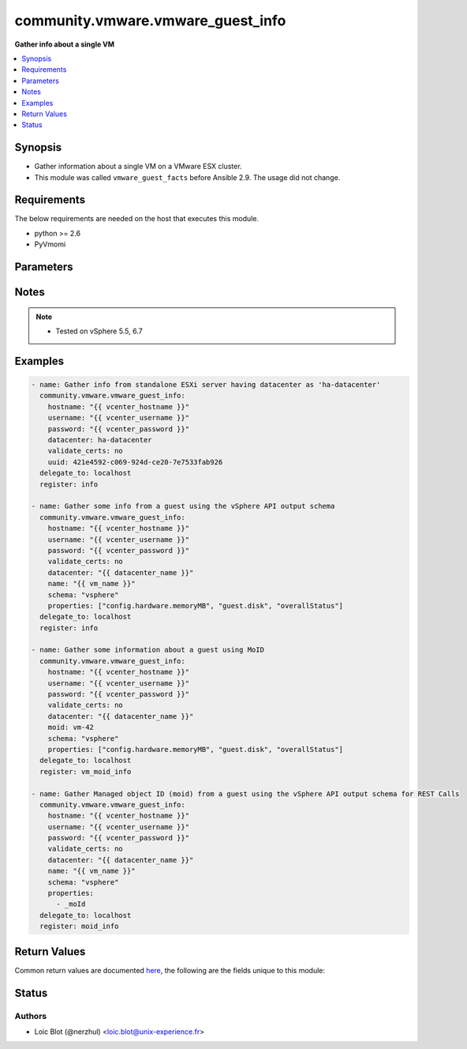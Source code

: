.. _community.vmware.vmware_guest_info_module:


**********************************
community.vmware.vmware_guest_info
**********************************

**Gather info about a single VM**



.. contents::
   :local:
   :depth: 1


Synopsis
--------
- Gather information about a single VM on a VMware ESX cluster.
- This module was called ``vmware_guest_facts`` before Ansible 2.9. The usage did not change.



Requirements
------------
The below requirements are needed on the host that executes this module.

- python >= 2.6
- PyVmomi


Parameters
----------

.. raw:: html

    <table  border=0 cellpadding=0 class="documentation-table">
        <tr>
            <th colspan="1">Parameter</th>
            <th>Choices/<font color="blue">Defaults</font></th>
            <th width="100%">Comments</th>
        </tr>
                    <tr>
                                                                <td colspan="1">
                    <div class="ansibleOptionAnchor" id="parameter-"></div>
                    <b>datacenter</b>
                    <a class="ansibleOptionLink" href="#parameter-" title="Permalink to this option"></a>
                    <div style="font-size: small">
                        <span style="color: purple">string</span>
                                                 / <span style="color: red">required</span>                    </div>
                                    </td>
                                <td>
                                                                                                                                                            </td>
                                                                <td>
                                            <div>Destination datacenter for the deploy operation</div>
                                                        </td>
            </tr>
                                <tr>
                                                                <td colspan="1">
                    <div class="ansibleOptionAnchor" id="parameter-"></div>
                    <b>folder</b>
                    <a class="ansibleOptionLink" href="#parameter-" title="Permalink to this option"></a>
                    <div style="font-size: small">
                        <span style="color: purple">string</span>
                                                                    </div>
                                    </td>
                                <td>
                                                                                                                                                            </td>
                                                                <td>
                                            <div>Destination folder, absolute or relative path to find an existing guest.</div>
                                            <div>This is required if name is supplied.</div>
                                            <div>The folder should include the datacenter. ESX&#x27;s datacenter is ha-datacenter</div>
                                            <div>Examples:</div>
                                            <div>folder: /ha-datacenter/vm</div>
                                            <div>folder: ha-datacenter/vm</div>
                                            <div>folder: /datacenter1/vm</div>
                                            <div>folder: datacenter1/vm</div>
                                            <div>folder: /datacenter1/vm/folder1</div>
                                            <div>folder: datacenter1/vm/folder1</div>
                                            <div>folder: /folder1/datacenter1/vm</div>
                                            <div>folder: folder1/datacenter1/vm</div>
                                            <div>folder: /folder1/datacenter1/vm/folder2</div>
                                                        </td>
            </tr>
                                <tr>
                                                                <td colspan="1">
                    <div class="ansibleOptionAnchor" id="parameter-"></div>
                    <b>hostname</b>
                    <a class="ansibleOptionLink" href="#parameter-" title="Permalink to this option"></a>
                    <div style="font-size: small">
                        <span style="color: purple">string</span>
                                                                    </div>
                                    </td>
                                <td>
                                                                                                                                                            </td>
                                                                <td>
                                            <div>The hostname or IP address of the vSphere vCenter or ESXi server.</div>
                                            <div>If the value is not specified in the task, the value of environment variable <code>VMWARE_HOST</code> will be used instead.</div>
                                            <div>Environment variable support added in Ansible 2.6.</div>
                                                        </td>
            </tr>
                                <tr>
                                                                <td colspan="1">
                    <div class="ansibleOptionAnchor" id="parameter-"></div>
                    <b>moid</b>
                    <a class="ansibleOptionLink" href="#parameter-" title="Permalink to this option"></a>
                    <div style="font-size: small">
                        <span style="color: purple">string</span>
                                                                    </div>
                                    </td>
                                <td>
                                                                                                                                                            </td>
                                                                <td>
                                            <div>Managed Object ID of the instance to manage if known, this is a unique identifier only within a single vCenter instance.</div>
                                            <div>This is required if <code>name</code> or <code>uuid</code> is not supplied.</div>
                                                        </td>
            </tr>
                                <tr>
                                                                <td colspan="1">
                    <div class="ansibleOptionAnchor" id="parameter-"></div>
                    <b>name</b>
                    <a class="ansibleOptionLink" href="#parameter-" title="Permalink to this option"></a>
                    <div style="font-size: small">
                        <span style="color: purple">string</span>
                                                                    </div>
                                    </td>
                                <td>
                                                                                                                                                            </td>
                                                                <td>
                                            <div>Name of the VM to work with</div>
                                            <div>This is required if <code>uuid</code> or <code>moid</code> is not supplied.</div>
                                                        </td>
            </tr>
                                <tr>
                                                                <td colspan="1">
                    <div class="ansibleOptionAnchor" id="parameter-"></div>
                    <b>name_match</b>
                    <a class="ansibleOptionLink" href="#parameter-" title="Permalink to this option"></a>
                    <div style="font-size: small">
                        <span style="color: purple">string</span>
                                                                    </div>
                                    </td>
                                <td>
                                                                                                                            <ul style="margin: 0; padding: 0"><b>Choices:</b>
                                                                                                                                                                <li><div style="color: blue"><b>first</b>&nbsp;&larr;</div></li>
                                                                                                                                                                                                <li>last</li>
                                                                                    </ul>
                                                                            </td>
                                                                <td>
                                            <div>If multiple VMs matching the name, use the first or last found</div>
                                                        </td>
            </tr>
                                <tr>
                                                                <td colspan="1">
                    <div class="ansibleOptionAnchor" id="parameter-"></div>
                    <b>password</b>
                    <a class="ansibleOptionLink" href="#parameter-" title="Permalink to this option"></a>
                    <div style="font-size: small">
                        <span style="color: purple">string</span>
                                                                    </div>
                                    </td>
                                <td>
                                                                                                                                                            </td>
                                                                <td>
                                            <div>The password of the vSphere vCenter or ESXi server.</div>
                                            <div>If the value is not specified in the task, the value of environment variable <code>VMWARE_PASSWORD</code> will be used instead.</div>
                                            <div>Environment variable support added in Ansible 2.6.</div>
                                                                <div style="font-size: small; color: darkgreen"><br/>aliases: pass, pwd</div>
                                    </td>
            </tr>
                                <tr>
                                                                <td colspan="1">
                    <div class="ansibleOptionAnchor" id="parameter-"></div>
                    <b>port</b>
                    <a class="ansibleOptionLink" href="#parameter-" title="Permalink to this option"></a>
                    <div style="font-size: small">
                        <span style="color: purple">integer</span>
                                                                    </div>
                                    </td>
                                <td>
                                                                                                                                                                    <b>Default:</b><br/><div style="color: blue">443</div>
                                    </td>
                                                                <td>
                                            <div>The port number of the vSphere vCenter or ESXi server.</div>
                                            <div>If the value is not specified in the task, the value of environment variable <code>VMWARE_PORT</code> will be used instead.</div>
                                            <div>Environment variable support added in Ansible 2.6.</div>
                                                        </td>
            </tr>
                                <tr>
                                                                <td colspan="1">
                    <div class="ansibleOptionAnchor" id="parameter-"></div>
                    <b>properties</b>
                    <a class="ansibleOptionLink" href="#parameter-" title="Permalink to this option"></a>
                    <div style="font-size: small">
                        <span style="color: purple">list</span>
                         / <span style="color: purple">elements=string</span>                                            </div>
                                    </td>
                                <td>
                                                                                                                                                            </td>
                                                                <td>
                                            <div>Specify the properties to retrieve.</div>
                                            <div>If not specified, all properties are retrieved (deeply).</div>
                                            <div>Results are returned in a structure identical to the vsphere API.</div>
                                            <div>Example:</div>
                                            <div>properties: [</div>
                                            <div>&quot;config.hardware.memoryMB&quot;,</div>
                                            <div>&quot;config.hardware.numCPU&quot;,</div>
                                            <div>&quot;guest.disk&quot;,</div>
                                            <div>&quot;overallStatus&quot;</div>
                                            <div>]</div>
                                            <div>Only valid when <code>schema</code> is <code>vsphere</code>.</div>
                                                        </td>
            </tr>
                                <tr>
                                                                <td colspan="1">
                    <div class="ansibleOptionAnchor" id="parameter-"></div>
                    <b>proxy_host</b>
                    <a class="ansibleOptionLink" href="#parameter-" title="Permalink to this option"></a>
                    <div style="font-size: small">
                        <span style="color: purple">string</span>
                                                                    </div>
                                    </td>
                                <td>
                                                                                                                                                            </td>
                                                                <td>
                                            <div>Address of a proxy that will receive all HTTPS requests and relay them.</div>
                                            <div>The format is a hostname or a IP.</div>
                                            <div>If the value is not specified in the task, the value of environment variable <code>VMWARE_PROXY_HOST</code> will be used instead.</div>
                                            <div>This feature depends on a version of pyvmomi greater than v6.7.1.2018.12</div>
                                                        </td>
            </tr>
                                <tr>
                                                                <td colspan="1">
                    <div class="ansibleOptionAnchor" id="parameter-"></div>
                    <b>proxy_port</b>
                    <a class="ansibleOptionLink" href="#parameter-" title="Permalink to this option"></a>
                    <div style="font-size: small">
                        <span style="color: purple">integer</span>
                                                                    </div>
                                    </td>
                                <td>
                                                                                                                                                            </td>
                                                                <td>
                                            <div>Port of the HTTP proxy that will receive all HTTPS requests and relay them.</div>
                                            <div>If the value is not specified in the task, the value of environment variable <code>VMWARE_PROXY_PORT</code> will be used instead.</div>
                                                        </td>
            </tr>
                                <tr>
                                                                <td colspan="1">
                    <div class="ansibleOptionAnchor" id="parameter-"></div>
                    <b>schema</b>
                    <a class="ansibleOptionLink" href="#parameter-" title="Permalink to this option"></a>
                    <div style="font-size: small">
                        <span style="color: purple">string</span>
                                                                    </div>
                                    </td>
                                <td>
                                                                                                                            <ul style="margin: 0; padding: 0"><b>Choices:</b>
                                                                                                                                                                <li><div style="color: blue"><b>summary</b>&nbsp;&larr;</div></li>
                                                                                                                                                                                                <li>vsphere</li>
                                                                                    </ul>
                                                                            </td>
                                                                <td>
                                            <div>Specify the output schema desired.</div>
                                            <div>The &#x27;summary&#x27; output schema is the legacy output from the module</div>
                                            <div>The &#x27;vsphere&#x27; output schema is the vSphere API class definition which requires pyvmomi&gt;6.7.1</div>
                                                        </td>
            </tr>
                                <tr>
                                                                <td colspan="1">
                    <div class="ansibleOptionAnchor" id="parameter-"></div>
                    <b>tags</b>
                    <a class="ansibleOptionLink" href="#parameter-" title="Permalink to this option"></a>
                    <div style="font-size: small">
                        <span style="color: purple">boolean</span>
                                                                    </div>
                                    </td>
                                <td>
                                                                                                                                                                        <ul style="margin: 0; padding: 0"><b>Choices:</b>
                                                                                                                                                                <li><div style="color: blue"><b>no</b>&nbsp;&larr;</div></li>
                                                                                                                                                                                                <li>yes</li>
                                                                                    </ul>
                                                                            </td>
                                                                <td>
                                            <div>Whether to show tags or not.</div>
                                            <div>If set <code>True</code>, shows tag information.</div>
                                            <div>If set <code>False</code>, hides tags information.</div>
                                            <div>vSphere Automation SDK and vCloud Suite SDK is required.</div>
                                                        </td>
            </tr>
                                <tr>
                                                                <td colspan="1">
                    <div class="ansibleOptionAnchor" id="parameter-"></div>
                    <b>use_instance_uuid</b>
                    <a class="ansibleOptionLink" href="#parameter-" title="Permalink to this option"></a>
                    <div style="font-size: small">
                        <span style="color: purple">boolean</span>
                                                                    </div>
                                    </td>
                                <td>
                                                                                                                                                                                                                    <ul style="margin: 0; padding: 0"><b>Choices:</b>
                                                                                                                                                                <li><div style="color: blue"><b>no</b>&nbsp;&larr;</div></li>
                                                                                                                                                                                                <li>yes</li>
                                                                                    </ul>
                                                                            </td>
                                                                <td>
                                            <div>Whether to use the VMware instance UUID rather than the BIOS UUID.</div>
                                                        </td>
            </tr>
                                <tr>
                                                                <td colspan="1">
                    <div class="ansibleOptionAnchor" id="parameter-"></div>
                    <b>username</b>
                    <a class="ansibleOptionLink" href="#parameter-" title="Permalink to this option"></a>
                    <div style="font-size: small">
                        <span style="color: purple">string</span>
                                                                    </div>
                                    </td>
                                <td>
                                                                                                                                                            </td>
                                                                <td>
                                            <div>The username of the vSphere vCenter or ESXi server.</div>
                                            <div>If the value is not specified in the task, the value of environment variable <code>VMWARE_USER</code> will be used instead.</div>
                                            <div>Environment variable support added in Ansible 2.6.</div>
                                                                <div style="font-size: small; color: darkgreen"><br/>aliases: admin, user</div>
                                    </td>
            </tr>
                                <tr>
                                                                <td colspan="1">
                    <div class="ansibleOptionAnchor" id="parameter-"></div>
                    <b>uuid</b>
                    <a class="ansibleOptionLink" href="#parameter-" title="Permalink to this option"></a>
                    <div style="font-size: small">
                        <span style="color: purple">string</span>
                                                                    </div>
                                    </td>
                                <td>
                                                                                                                                                            </td>
                                                                <td>
                                            <div>UUID of the instance to manage if known, this is VMware&#x27;s unique identifier.</div>
                                            <div>This is required if <code>name</code> or <code>moid</code> is not supplied.</div>
                                                        </td>
            </tr>
                                <tr>
                                                                <td colspan="1">
                    <div class="ansibleOptionAnchor" id="parameter-"></div>
                    <b>validate_certs</b>
                    <a class="ansibleOptionLink" href="#parameter-" title="Permalink to this option"></a>
                    <div style="font-size: small">
                        <span style="color: purple">boolean</span>
                                                                    </div>
                                    </td>
                                <td>
                                                                                                                                                                                                                    <ul style="margin: 0; padding: 0"><b>Choices:</b>
                                                                                                                                                                <li>no</li>
                                                                                                                                                                                                <li><div style="color: blue"><b>yes</b>&nbsp;&larr;</div></li>
                                                                                    </ul>
                                                                            </td>
                                                                <td>
                                            <div>Allows connection when SSL certificates are not valid. Set to <code>false</code> when certificates are not trusted.</div>
                                            <div>If the value is not specified in the task, the value of environment variable <code>VMWARE_VALIDATE_CERTS</code> will be used instead.</div>
                                            <div>Environment variable support added in Ansible 2.6.</div>
                                            <div>If set to <code>yes</code>, please make sure Python &gt;= 2.7.9 is installed on the given machine.</div>
                                                        </td>
            </tr>
                        </table>
    <br/>


Notes
-----

.. note::
   - Tested on vSphere 5.5, 6.7



Examples
--------

.. code-block:: yaml+jinja

    
    - name: Gather info from standalone ESXi server having datacenter as 'ha-datacenter'
      community.vmware.vmware_guest_info:
        hostname: "{{ vcenter_hostname }}"
        username: "{{ vcenter_username }}"
        password: "{{ vcenter_password }}"
        datacenter: ha-datacenter
        validate_certs: no
        uuid: 421e4592-c069-924d-ce20-7e7533fab926
      delegate_to: localhost
      register: info

    - name: Gather some info from a guest using the vSphere API output schema
      community.vmware.vmware_guest_info:
        hostname: "{{ vcenter_hostname }}"
        username: "{{ vcenter_username }}"
        password: "{{ vcenter_password }}"
        validate_certs: no
        datacenter: "{{ datacenter_name }}"
        name: "{{ vm_name }}"
        schema: "vsphere"
        properties: ["config.hardware.memoryMB", "guest.disk", "overallStatus"]
      delegate_to: localhost
      register: info

    - name: Gather some information about a guest using MoID
      community.vmware.vmware_guest_info:
        hostname: "{{ vcenter_hostname }}"
        username: "{{ vcenter_username }}"
        password: "{{ vcenter_password }}"
        validate_certs: no
        datacenter: "{{ datacenter_name }}"
        moid: vm-42
        schema: "vsphere"
        properties: ["config.hardware.memoryMB", "guest.disk", "overallStatus"]
      delegate_to: localhost
      register: vm_moid_info

    - name: Gather Managed object ID (moid) from a guest using the vSphere API output schema for REST Calls
      community.vmware.vmware_guest_info:
        hostname: "{{ vcenter_hostname }}"
        username: "{{ vcenter_username }}"
        password: "{{ vcenter_password }}"
        validate_certs: no
        datacenter: "{{ datacenter_name }}"
        name: "{{ vm_name }}"
        schema: "vsphere"
        properties:
          - _moId
      delegate_to: localhost
      register: moid_info




Return Values
-------------
Common return values are documented `here <https://docs.ansible.com/ansible/latest/reference_appendices/common_return_values.html#common-return-values>`_, the following are the fields unique to this module:

.. raw:: html

    <table border=0 cellpadding=0 class="documentation-table">
        <tr>
            <th colspan="1">Key</th>
            <th>Returned</th>
            <th width="100%">Description</th>
        </tr>
                    <tr>
                                <td colspan="1">
                    <div class="ansibleOptionAnchor" id="return-"></div>
                    <b>instance</b>
                    <a class="ansibleOptionLink" href="#return-" title="Permalink to this return value"></a>
                    <div style="font-size: small">
                      <span style="color: purple">dictionary</span>
                                          </div>
                                    </td>
                <td>always</td>
                <td>
                                                                        <div>metadata about the virtual machine</div>
                                                                <br/>
                                            <div style="font-size: smaller"><b>Sample:</b></div>
                                                <div style="font-size: smaller; color: blue; word-wrap: break-word; word-break: break-all;">{&#x27;annotation&#x27;: &#x27;&#x27;, &#x27;current_snapshot&#x27;: None, &#x27;customvalues&#x27;: {}, &#x27;guest_consolidation_needed&#x27;: False, &#x27;guest_question&#x27;: None, &#x27;guest_tools_status&#x27;: &#x27;guestToolsNotRunning&#x27;, &#x27;guest_tools_version&#x27;: &#x27;10247&#x27;, &#x27;hw_cores_per_socket&#x27;: 1, &#x27;hw_datastores&#x27;: [&#x27;ds_226_3&#x27;], &#x27;hw_esxi_host&#x27;: &#x27;10.76.33.226&#x27;, &#x27;hw_eth0&#x27;: {&#x27;addresstype&#x27;: &#x27;assigned&#x27;, &#x27;ipaddresses&#x27;: None, &#x27;label&#x27;: &#x27;Network adapter 1&#x27;, &#x27;macaddress&#x27;: &#x27;00:50:56:87:a5:9a&#x27;, &#x27;macaddress_dash&#x27;: &#x27;00-50-56-87-a5-9a&#x27;, &#x27;portgroup_key&#x27;: None, &#x27;portgroup_portkey&#x27;: None, &#x27;summary&#x27;: &#x27;VM Network&#x27;}, &#x27;hw_files&#x27;: [&#x27;[ds_226_3] ubuntu_t/ubuntu_t.vmx&#x27;, &#x27;[ds_226_3] ubuntu_t/ubuntu_t.nvram&#x27;, &#x27;[ds_226_3] ubuntu_t/ubuntu_t.vmsd&#x27;, &#x27;[ds_226_3] ubuntu_t/vmware.log&#x27;, &#x27;[ds_226_3] u0001/u0001.vmdk&#x27;], &#x27;hw_folder&#x27;: &#x27;/DC0/vm/Discovered virtual machine&#x27;, &#x27;hw_guest_full_name&#x27;: None, &#x27;hw_guest_ha_state&#x27;: None, &#x27;hw_guest_id&#x27;: None, &#x27;hw_interfaces&#x27;: [&#x27;eth0&#x27;], &#x27;hw_is_template&#x27;: False, &#x27;hw_memtotal_mb&#x27;: 1024, &#x27;hw_name&#x27;: &#x27;ubuntu_t&#x27;, &#x27;hw_power_status&#x27;: &#x27;poweredOff&#x27;, &#x27;hw_processor_count&#x27;: 1, &#x27;hw_product_uuid&#x27;: &#x27;4207072c-edd8-3bd5-64dc-903fd3a0db04&#x27;, &#x27;hw_version&#x27;: &#x27;vmx-13&#x27;, &#x27;instance_uuid&#x27;: &#x27;5007769d-add3-1e12-f1fe-225ae2a07caf&#x27;, &#x27;ipv4&#x27;: None, &#x27;ipv6&#x27;: None, &#x27;module_hw&#x27;: True, &#x27;snapshots&#x27;: [], &#x27;tags&#x27;: [&#x27;backup&#x27;], &#x27;vnc&#x27;: {}, &#x27;moid&#x27;: &#x27;vm-42&#x27;, &#x27;vimref&#x27;: &#x27;vim.VirtualMachine:vm-42&#x27;}</div>
                                    </td>
            </tr>
                        </table>
    <br/><br/>


Status
------


Authors
~~~~~~~

- Loic Blot (@nerzhul) <loic.blot@unix-experience.fr>


